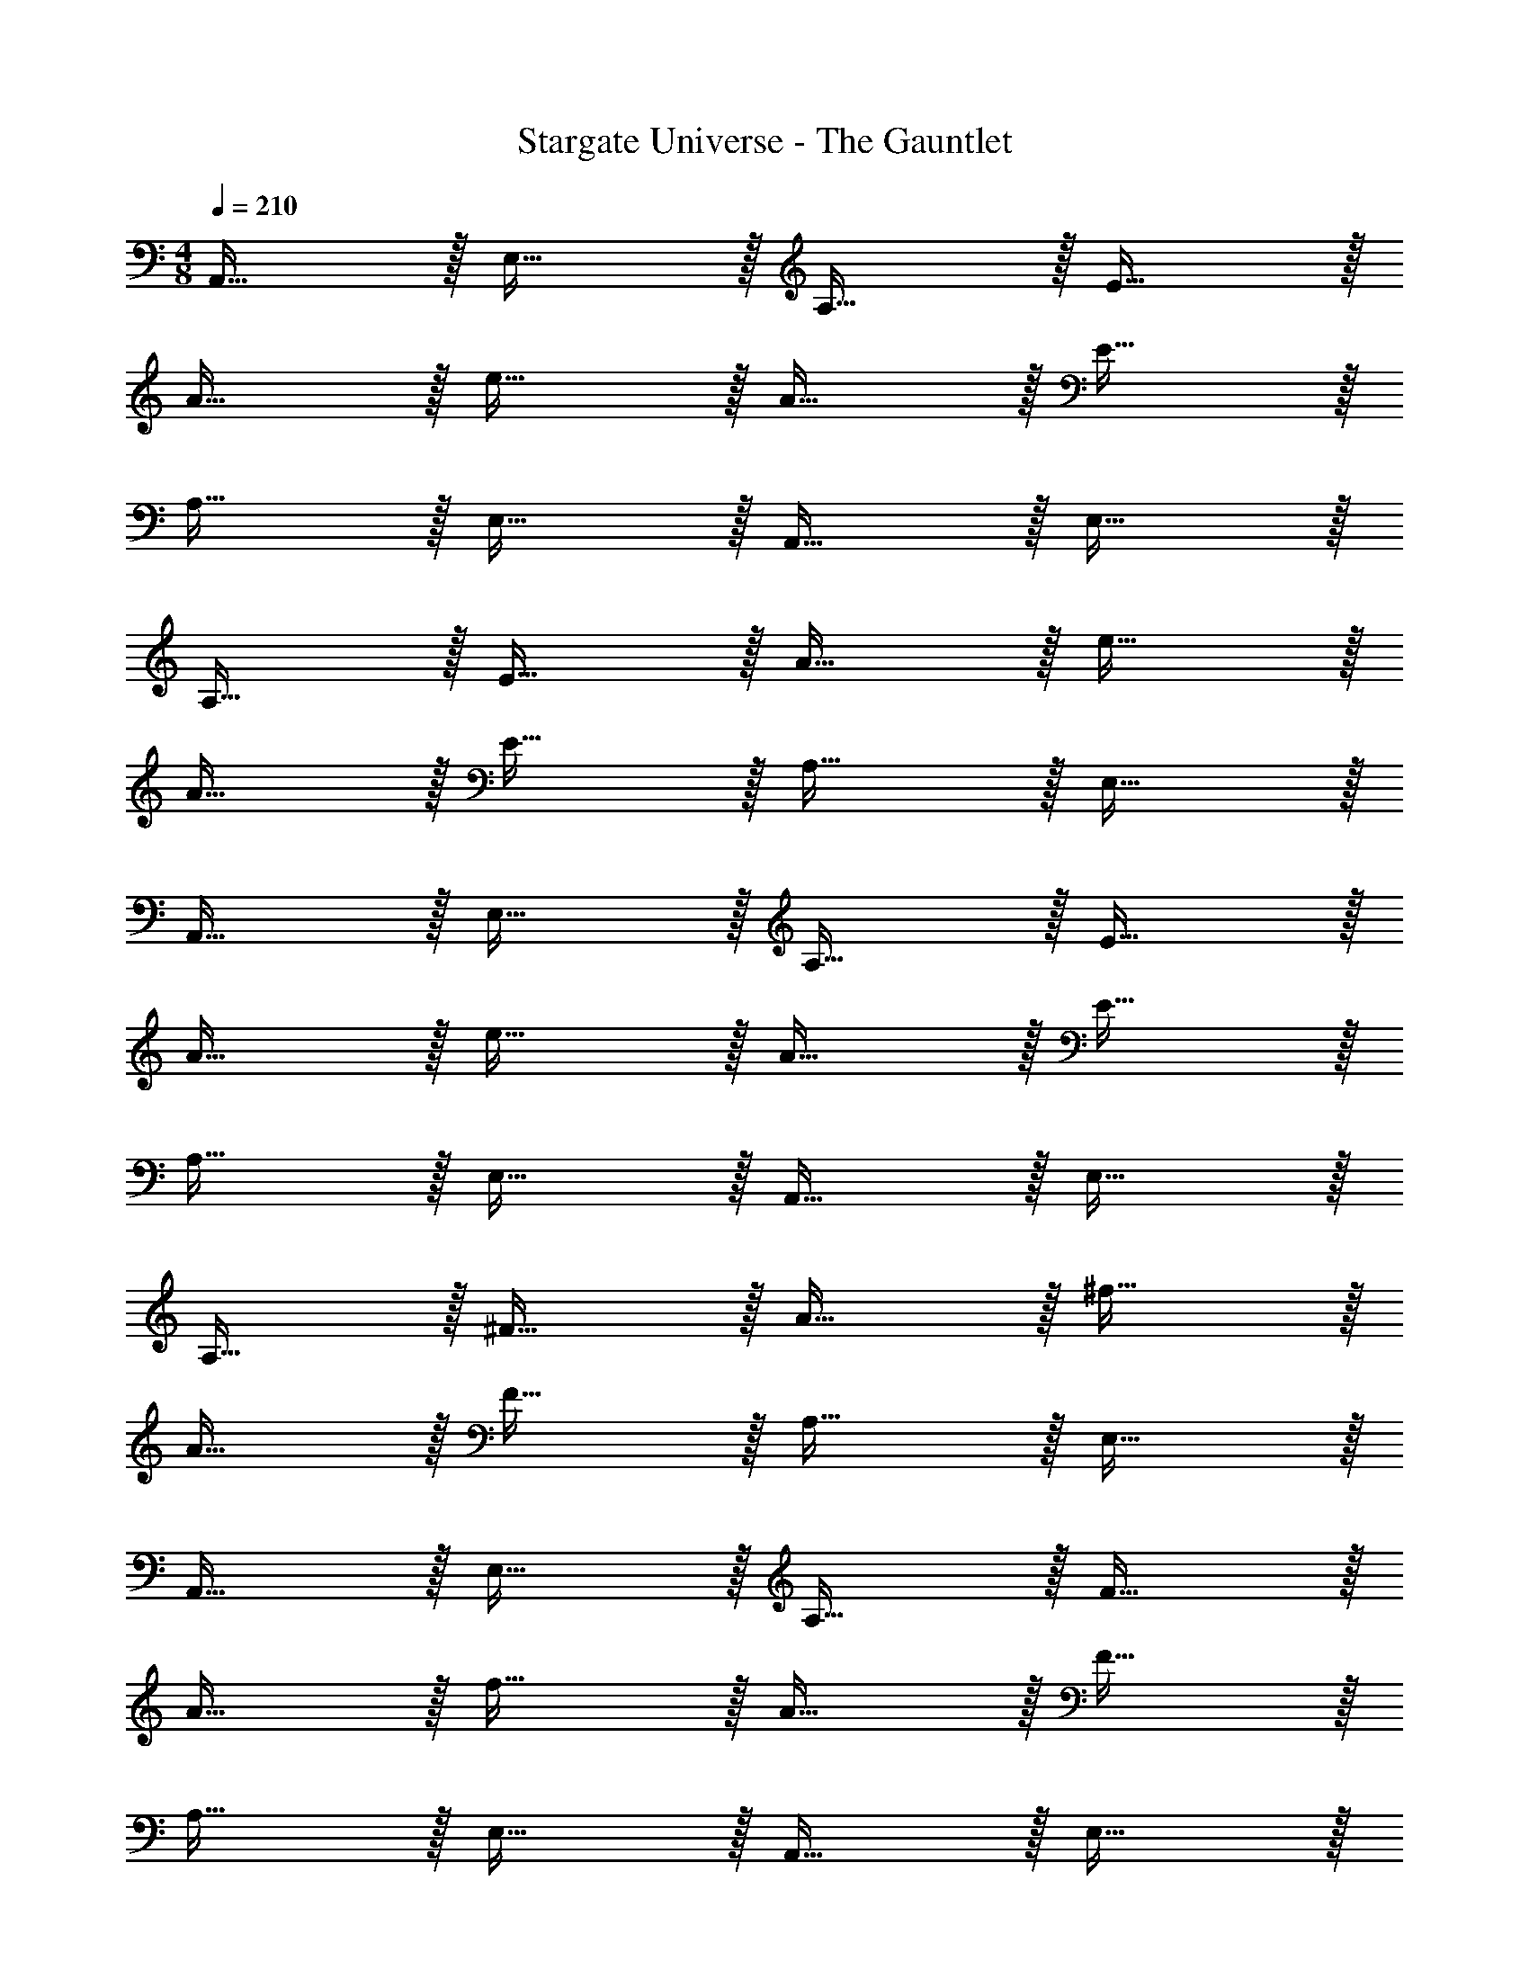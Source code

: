 X: 1
T: Stargate Universe - The Gauntlet
Z: ABC Generated by Starbound Composer
L: 1/4
M: 4/8
Q: 1/4=210
K: C
A,,31/32 z/32 E,31/32 z/32 A,31/32 z/32 E31/32 z/32 
A31/32 z/32 e31/32 z/32 A31/32 z/32 E31/32 z/32 
A,31/32 z/32 E,31/32 z/32 A,,31/32 z/32 E,31/32 z/32 
A,31/32 z/32 E31/32 z/32 A31/32 z/32 e31/32 z/32 
A31/32 z/32 E31/32 z/32 A,31/32 z/32 E,31/32 z/32 
A,,31/32 z/32 E,31/32 z/32 A,31/32 z/32 E31/32 z/32 
A31/32 z/32 e31/32 z/32 A31/32 z/32 E31/32 z/32 
A,31/32 z/32 E,31/32 z/32 A,,31/32 z/32 E,31/32 z/32 
A,31/32 z/32 ^F31/32 z/32 A31/32 z/32 ^f31/32 z/32 
A31/32 z/32 F31/32 z/32 A,31/32 z/32 E,31/32 z/32 
A,,31/32 z/32 E,31/32 z/32 A,31/32 z/32 F31/32 z/32 
A31/32 z/32 f31/32 z/32 A31/32 z/32 F31/32 z/32 
A,31/32 z/32 E,31/32 z/32 A,,31/32 z/32 E,31/32 z/32 
A,31/32 z/32 D31/32 z/32 A31/32 z/32 [d31/32B31/32] z/32 
A31/32 z/32 D31/32 z/32 A,31/32 z/32 E,31/32 z/32 
A,,31/32 z/32 E,31/32 z/32 A,31/32 z/32 D31/32 z/32 
A31/32 z/32 [d31/32B31/32] z/32 A31/32 z/32 D31/32 z/32 
A,31/32 z/32 E,31/32 z/32 A,,31/32 z/32 E,31/32 z/32 
A,31/32 z/32 E31/32 z/32 A31/32 z/32 e31/32 z/32 
A31/32 z/32 E31/32 z/32 A,31/32 z/32 E,31/32 z/32 
A,,31/32 z/32 E,31/32 z/32 A,31/32 z/32 E31/32 z/32 
A31/32 z/32 e31/32 z/32 A31/32 z/32 E31/32 z/32 
A,31/32 z/32 E,31/32 z/32 A,,31/32 z/32 E,31/32 z/32 
A,31/32 z/32 C31/32 z/32 E31/32 z/32 c31/32 z/32 
E31/32 z/32 C31/32 z/32 A,31/32 z/32 E,31/32 z/32 
A,,31/32 z/32 E,31/32 z/32 A,31/32 z/32 C31/32 z/32 
E31/32 z/32 c31/32 z/32 E31/32 z/32 C31/32 z/32 
A,31/32 z/32 E,31/32 z/32 A,,31/32 z/32 E,31/32 z/32 
A,31/32 z/32 B,31/32 z/32 E31/32 z/32 B31/32 z/32 
E31/32 z/32 B,31/32 z/32 A,31/32 z/32 E,31/32 z/32 
A,,31/32 z/32 E,31/32 z/32 A,31/32 z/32 B,31/32 z/32 
E31/32 z/32 B31/32 z/32 E31/32 z/32 B,31/32 z/32 
A,31/32 z/32 E,31/32 z/32 A,,31/32 z/32 E,31/32 z/32 
A,31/32 z/32 D31/32 z/32 =F31/32 z/32 A31/32 z/32 
F31/32 z/32 D31/32 z/32 A,31/32 z/32 E,31/32 z/32 
A,,31/32 z/32 E,31/32 z/32 A,31/32 z/32 D31/32 z/32 
F31/32 z/32 A31/32 z/32 F31/32 z/32 D31/32 z/32 
A,31/32 z/32 E,31/32 z/32 A,,31/32 z/32 E,31/32 z/32 
A,31/32 z/32 E31/32 z/32 A31/32 z/32 e31/32 z/32 
A31/32 z/32 E31/32 z/32 A,31/32 z/32 E,31/32 z/32 
A,,31/32 z/32 E,31/32 z/32 A,31/32 z/32 E31/32 z/32 
A31/32 z/32 e31/32 z/32 A31/32 z/32 E31/32 z/32 
A,31/32 z/32 E,31/32 z/32 [A,,31/32^c23/8] z/32 E,31/32 z/32 
A,31/32 z/32 E31/32 z/32 A31/32 z/32 E31/32 z/32 
e31/32 z/32 A31/32 z/32 A,31/32 z/32 E,31/32 z/32 
A,,31/32 z/32 E,31/32 z/32 A,31/32 z/32 E31/32 z/32 
A31/32 z/32 E31/32 z/32 c31/32 z/32 E31/32 z/32 
[ze15/8] A,31/32 z/32 [^F,,31/32f23/8] z/32 ^C,31/32 z/32 
^F,31/32 z/32 ^C31/32 z/32 ^F31/32 z/32 C31/32 z/32 
F31/32 z/32 C31/32 z/32 [F,31/32^g15/8] z/32 C,31/32 z/32 
[A,,31/32e23/8] z/32 E,31/32 z/32 A,31/32 z/32 E31/32 z/32 
A31/32 z/32 E31/32 z/32 A31/32 z/32 E31/32 z/32 
A,31/32 z/32 E,31/32 z/32 [A,,31/32c23/8] z/32 E,31/32 z/32 
A,31/32 z/32 E31/32 z/32 A31/32 z/32 E31/32 z/32 
e31/32 z/32 A31/32 z/32 A,31/32 z/32 E,31/32 z/32 
A,,31/32 z/32 E,31/32 z/32 A,31/32 z/32 E31/32 z/32 
A31/32 z/32 E31/32 z/32 c31/32 z/32 E31/32 z/32 
f31/32 z/32 A,31/32 z/32 [C,31/32^d23/8] z/32 ^G,31/32 z/32 
C31/32 z/32 E31/32 z/32 ^G31/32 z/32 E31/32 z/32 
G31/32 z/32 E31/32 z/32 [C31/32B15/8] z/32 G,31/32 z/32 
[A,,31/32A23/8c23/8] z/32 E,31/32 z/32 A,31/32 z/32 E31/32 z/32 
A31/32 z/32 E31/32 z/32 A31/32 z/32 E31/32 z/32 
[zB15/8] A,31/32 z/32 [A,,31/32A23/8] z/32 E,31/32 z/32 
A,31/32 z/32 E31/32 z/32 A31/32 z/32 E31/32 z/32 
A31/32 z/32 E31/32 z/32 A,31/32 z/32 E,31/32 z/32 
A,,31/32 z/32 E,31/32 z/32 A,31/32 z/32 E31/32 z/32 
A31/32 z/32 E31/32 z/32 A31/32 z/32 E31/32 z/32 
A,31/32 z/32 E,31/32 z/32 A,,31/32 z/32 E,31/32 z/32 
A,31/32 z/32 E31/32 z/32 A31/32 z/32 E31/32 z/32 
A31/32 z/32 E31/32 z/32 A,31/32 z/32 E,31/32 z/32 
[A,,31/32c23/8] z/32 E,31/32 z/32 A,31/32 z/32 E31/32 z/32 
A31/32 z/32 E31/32 z/32 e31/32 z/32 A31/32 z/32 
A,31/32 z/32 E,31/32 z/32 A,,31/32 z/32 E,31/32 z/32 
A,31/32 z/32 E31/32 z/32 A31/32 z/32 E31/32 z/32 
c31/32 z/32 E31/32 z/32 [ze15/8] A,31/32 z/32 
[F,,31/32f23/8] z/32 C,31/32 z/32 F,31/32 z/32 C31/32 z/32 
F31/32 z/32 C31/32 z/32 F31/32 z/32 C31/32 z/32 
[F,31/32g15/8] z/32 C,31/32 z/32 [A,,31/32e23/8] z/32 E,31/32 z/32 
A,31/32 z/32 E31/32 z/32 A31/32 z/32 E31/32 z/32 
A31/32 z/32 E31/32 z/32 A,31/32 z/32 E,31/32 z/32 
A,,31/32 z/32 E,31/32 z/32 A,31/32 z/32 E31/32 z/32 
A31/32 z/32 E31/32 z/32 A31/32 z/32 E31/32 z/32 
A,31/32 z/32 E,31/32 z/32 [A,,31/32c23/8] z/32 E,31/32 z/32 
A,31/32 z/32 E31/32 z/32 A31/32 z/32 E31/32 z/32 
e31/32 z/32 A31/32 z/32 A,31/32 z/32 E,31/32 z/32 
A,,31/32 z/32 E,31/32 z/32 A,31/32 z/32 E31/32 z/32 
A31/32 z/32 E31/32 z/32 c31/32 z/32 E31/32 z/32 
f31/32 z/32 A,31/32 z/32 [C,31/32d23/8] z/32 G,31/32 z/32 
C31/32 z/32 E31/32 z/32 G31/32 z/32 E31/32 z/32 
G31/32 z/32 E31/32 z/32 [C31/32B15/8] z/32 G,31/32 z/32 
[A,,31/32c23/8] z/32 E,31/32 z/32 A,31/32 z/32 E31/32 z/32 
A31/32 z/32 E31/32 z/32 A31/32 z/32 E31/32 z/32 
A,31/32 z/32 E,31/32 z/32 A,,31/32 z/32 E,31/32 z/32 
A,31/32 z/32 E31/32 z/32 A31/32 z/32 E31/32 z/32 
A31/32 z/32 E31/32 z/32 [zB15/8] A,31/32 z/32 
[A,,31/32A23/8] z/32 E,31/32 z/32 A,31/32 z/32 E31/32 z/32 
A31/32 z/32 E31/32 z/32 A31/32 z/32 E31/32 z/32 
A,31/32 z/32 E,31/32 z/32 A,,31/32 z/32 E,31/32 z/32 
A,31/32 z/32 A31/32 z/32 c31/32 z/32 A31/32 z/32 
c31/32 z/32 A31/32 z/32 A,31/32 z/32 E,31/32 z/32 
A,,31/32 z/32 E,31/32 z/32 A,31/32 z/32 A31/32 z/32 
c31/32 z/32 A31/32 z/32 c31/32 z/32 A31/32 z/32 
A,31/32 z/32 E,31/32 z/32 [c'31/32a31/32=F,,31/32] z/32 [z/2a15/28=C,31/32] [z/2c'15/28] 
[a31/32=F,31/32] z/32 [z/2=f15/28C,31/32] [z/2a15/28] [f31/32F,31/32] z/32 F,,31/32 z/32 
[C,31/32=c31/8c'31/8f31/8] z/32 F,31/32 z/32 C,31/32 z/32 F,31/32 z/32 
F,,31/32 z/32 [C,31/32B31/8b31/8f31/8] z/32 F,31/32 z/32 C,31/32 z/32 
F,31/32 z/32 F,,31/32 z/32 [C,31/32A31/8a31/8f31/8] z/32 F,31/32 z/32 
C,31/32 z/32 F,31/32 z/32 D,,31/32 z/32 A,,31/32 z/32 
D,31/32 z/32 A,,31/32 z/32 D,31/32 z/32 [D,,31/32=d31/8d'31/8] z/32 
A,,31/32 z/32 D,31/32 z/32 A,,31/32 z/32 D,31/32 z/32 
[D,,31/32e31/8e'31/8] z/32 A,,31/32 z/32 D,31/32 z/32 A,,31/32 z/32 
D,31/32 z/32 [D,,31/32A31/8a31/8] z/32 A,,31/32 z/32 D,31/32 z/32 
A,,31/32 z/32 D,31/32 z/32 [A,,31/32^c23/8^c'23/8] z/32 E,31/32 z/32 
A,31/32 z/32 C31/32 z/32 E31/32 z/32 A31/32 z/32 
E31/32 z/32 C31/32 z/32 A,31/32 z/32 E,31/32 z/32 
A,,31/32 z/32 E,31/32 z/32 A,31/32 z/32 C31/32 z/32 
E31/32 z/32 A31/32 z/32 E31/32 z/32 C31/32 z/32 
A,31/32 z/32 E,31/32 z/32 A,,31/32 z/32 E,31/32 z/32 
A,31/32 z/32 B,31/32 z/32 D31/32 z/32 =G31/32 z/32 
D31/32 z/32 B,31/32 z/32 A,31/32 z/32 E,31/32 z/32 
A,,31/32 z/32 E,31/32 z/32 A,31/32 z/32 B,31/32 z/32 
D31/32 z/32 G31/32 z/32 D31/32 z/32 B,31/32 z/32 
A,31/32 z/32 E,31/32 z/32 A,,31/32 z/32 E,31/32 z/32 
A,31/32 z/32 D31/32 z/32 =F31/32 z/32 A31/32 z/32 
F31/32 z/32 D31/32 z/32 A,31/32 z/32 E,31/32 z/32 
A,,31/32 z/32 E,31/32 z/32 A,31/32 z/32 D31/32 z/32 
F31/32 z/32 A31/32 z/32 F31/32 z/32 D31/32 z/32 
A,31/32 z/32 E,31/32 z/32 A,,31/32 z/32 [z23/32E,31/32] 
Q: 1/4=209
z9/32 
[z11/24A,31/32] 
Q: 1/4=208
z13/24 [z3/32C31/32] 
Q: 1/4=207
z29/32 [z3/16E31/32] 
Q: 1/4=206
z15/32 
Q: 1/4=205
z11/32 [z/14A31/32] 
Q: 1/4=204
z89/224 
Q: 1/4=203
z17/32 
[z3/16E31/32] 
Q: 1/4=202
z3/8 
Q: 1/4=201
z7/16 [z/7C31/32] 
Q: 1/4=200
z23/84 
Q: 1/4=199
z11/42 
Q: 1/4=198
z9/28 [z5/32A,31/32] 
Q: 1/4=197
z67/288 
Q: 1/4=196
z59/288 
Q: 1/4=195
z13/32 
Q: 1/4=194
[z/5E,31/32] 
Q: 1/4=193
z7/40 
Q: 1/4=192
z25/72 
Q: 1/4=191
z53/288 
Q: 1/4=190
z3/32 
[z/16A,,31/32] 
Q: 1/4=189
z37/112 
Q: 1/4=188
z25/168 
Q: 1/4=187
z7/48 
Q: 1/4=186
z15/112 
Q: 1/4=185
z5/28 [z3/32E,31/32] 
Q: 1/4=184
z37/288 
Q: 1/4=183
z17/126 
Q: 1/4=182
z53/224 
Q: 1/4=181
z/8 
Q: 1/4=180
z7/32 
Q: 1/4=179
z/16 [z/20A,31/32] 
Q: 1/4=178
z7/60 
Q: 1/4=177
z2/9 
Q: 1/4=176
z/9 
Q: 1/4=175
z/12 
Q: 1/4=174
z5/48 
Q: 1/4=173
z3/16 
Q: 1/4=172
z3/32 
Q: 1/4=171
z/32 [z/7C31/32] 
Q: 1/4=170
z3/28 
Q: 1/4=169
z/14 
Q: 1/4=168
z19/224 
Q: 1/4=167
z17/96 
Q: 1/4=166
z7/96 
Q: 1/4=165
z5/32 
Q: 1/4=164
z9/112 
Q: 1/4=163
z17/224 
Q: 1/4=162
z/32 
[z/7E31/32] 
Q: 1/4=161
z11/168 
Q: 1/4=160
z7/96 
Q: 1/4=159
z13/96 
Q: 1/4=158
z/12 
Q: 1/4=157
z/16 
Q: 1/4=156
z/8 
Q: 1/4=155
z/16 
Q: 1/4=154
z/14 
Q: 1/4=153
z17/252 
Q: 1/4=152
z/9 [z/28A31/32] 
Q: 1/4=151
z/21 
Q: 1/4=150
z/8 
Q: 1/4=149
z/24 
Q: 1/4=148
z/14 
Q: 1/4=147
z13/112 
Q: 1/4=146
z/16 
Q: 1/4=145
z/20 
Q: 1/4=144
z11/180 
Q: 1/4=143
z31/288 
Q: 1/4=142
z17/288 
Q: 1/4=141
z11/252 
Q: 1/4=140
z13/112 
Q: 1/4=139
z/16 
Q: 1/4=138
[z/24E31/32] 
Q: 1/4=137
z17/168 
Q: 1/4=136
z2/35 
Q: 1/4=135
z11/120 
Q: 1/4=134
z5/96 
Q: 1/4=133
z11/224 
Q: 1/4=132
z3/28 
Q: 1/4=131
z/32 
Q: 1/4=130
z5/96 
Q: 1/4=129
z2/21 
Q: 1/4=128
z9/224 
Q: 1/4=127
z/32 
Q: 1/4=126
z3/28 
Q: 1/4=125
z11/224 
Q: 1/4=124
z7/160 
Q: 1/4=123
z/20 
Q: 1/4=122
[z/14C109/32] 
Q: 1/4=121
z5/126 
Q: 1/4=120
z4/45 
Q: 1/4=119
z/20 
Q: 1/4=118
z/32 
Q: 1/4=117
z9/224 
Q: 1/4=116
z/14 
Q: 1/4=115
z5/112 
Q: 1/4=114
z/32 
Q: 1/4=113
z3/32 
Q: 1/4=112
z5/112 
Q: 1/4=111
z/28 
Q: 1/4=110
z11/168 
Q: 1/4=109
z/24 
Q: 1/4=108
z/24 
Q: 1/4=107
z11/168 
Q: 1/4=106
z/28 
Q: 1/4=105
z5/112 
Q: 1/4=104
z/16 
Q: 1/4=103
z/24 
Q: 1/4=102
z11/168 
Q: 1/4=101
z/28 
Q: 1/4=100
z/28 
Q: 1/4=99
z9/224 
Q: 1/4=98
z/16 
Q: 1/4=97
z/32 
Q: 1/4=96
z11/144 
Q: 1/4=95
z/36 
Q: 1/4=94
z/30 
Q: 1/4=93
z/20 
Q: 1/4=92
z/24 
Q: 1/4=91
z5/168 
Q: 1/4=90
z/28 
Q: 1/4=89
z5/84 
Q: 1/4=88
z/24 
Q: 1/4=87
z5/72 
Q: 1/4=86
z/45 
Q: 1/4=85
z/30 
Q: 1/4=84
z/42 
Q: 1/4=83
z5/84 
Q: 1/4=82
z/30 
Q: 1/4=81
z3/160 
Q: 1/4=80
z/16 
Q: 1/4=79
z/32 
Q: 1/4=78
z/32 
Q: 1/4=77
z11/224 
Q: 1/4=76
z/28 
Q: 1/4=75
z/14 
Q: 1/4=74
z/36 
Q: 1/4=73
z/72 
Q: 1/4=72
z11/168 
Q: 1/4=71
z/56 
Q: 1/4=70
z/32 
Q: 1/4=69
z5/96 
Q: 1/4=68
z/24 
Q: 1/4=66
z/24 
Q: 1/4=65
z5/96 
Q: 1/4=64
z5/288 
Q: 1/4=63
z2/63 
Q: 1/4=62
z2/35 
Q: 1/4=61
z3/160 
Q: 1/4=60
z17/288 
Q: 1/4=59
z/45 
Q: 1/4=58
z3/140 
Q: 1/4=57
z5/224 
Q: 1/4=56
z11/224 
Q: 1/4=55
z/28 
Q: 1/4=54
z9/224 
Q: 1/4=53
z/32 
Q: 1/4=52
z/28 
Q: 1/4=51
z/168 
Q: 1/4=50
z5/96 
Q: 1/4=49
z5/288 
Q: 1/4=48
z/18 
Q: 1/4=47
z/48 
Q: 1/4=46
z/48 
Q: 1/4=45
z/24 
Q: 1/4=44
z/32 
Q: 1/4=43
z3/160 
Q: 1/4=42
z2/35 
Q: 1/4=41
z/56 
Q: 1/4=40
z/56 
Q: 1/4=39
z/42 
Q: 1/4=38
z5/96 
Q: 1/4=37
z/32 
Q: 1/4=35
z/20 
Q: 1/4=34
z3/140 
Q: 1/4=33
z5/224 
Q: 1/4=32
z11/224 
Q: 1/4=31
z3/224 
Q: 1/4=30
z5/96 
Q: 1/4=29
z/72 
Q: 1/4=28
z/36 
Q: 1/4=27
z/24 
Q: 1/4=26
z/48 
Q: 1/4=25
z/48 
Q: 1/4=24
z/24 
Q: 1/4=23
z/56 
Q: 1/4=22
z/42 
Q: 1/4=21
z/48 
Q: 1/4=20
z/32 
Q: 1/4=19
z/32 
Q: 1/4=18
z/32 
Q: 1/4=17
z3/160 
Q: 1/4=16
z3/140 
Q: 1/4=15
z5/126 
Q: 1/4=14
z2/63 
Q: 1/4=13
z3/224 
Q: 1/4=12
z7/160 
Q: 1/4=11
z/120 
Q: 1/4=10
z/72 
Q: 1/4=9
z/36 
Q: 1/4=8
z/24 
Q: 1/4=7
